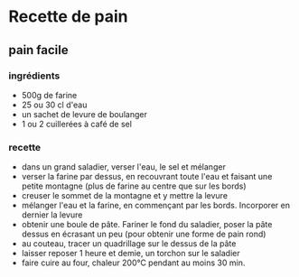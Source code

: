* Recette de pain

** pain facile

*** ingrédients

- 500g de farine
- 25 ou 30 cl d'eau
- un sachet de levure de boulanger
- 1 ou 2 cuillerées à café de sel

*** recette

- dans un grand saladier, verser l'eau, le sel et mélanger
- verser la farine par dessus, en recouvrant toute l'eau et faisant une petite
  montagne (plus de farine au centre que sur les bords)
- creuser le sommet de la montagne et y mettre la levure
- mélanger l'eau et la farine, en commençant par les bords. Incorporer en
  dernier la levure
- obtenir une boule de pâte. Fariner le fond du saladier, poser la pâte dessus
  en écrasant un peu (pour obtenir une forme de pain rond)
- au couteau, tracer un quadrillage sur le dessus de la pâte
- laisser reposer 1 heure et demie, un torchon sur le saladier
- faire cuire au four, chaleur 200°C pendant au moins 30 min.
